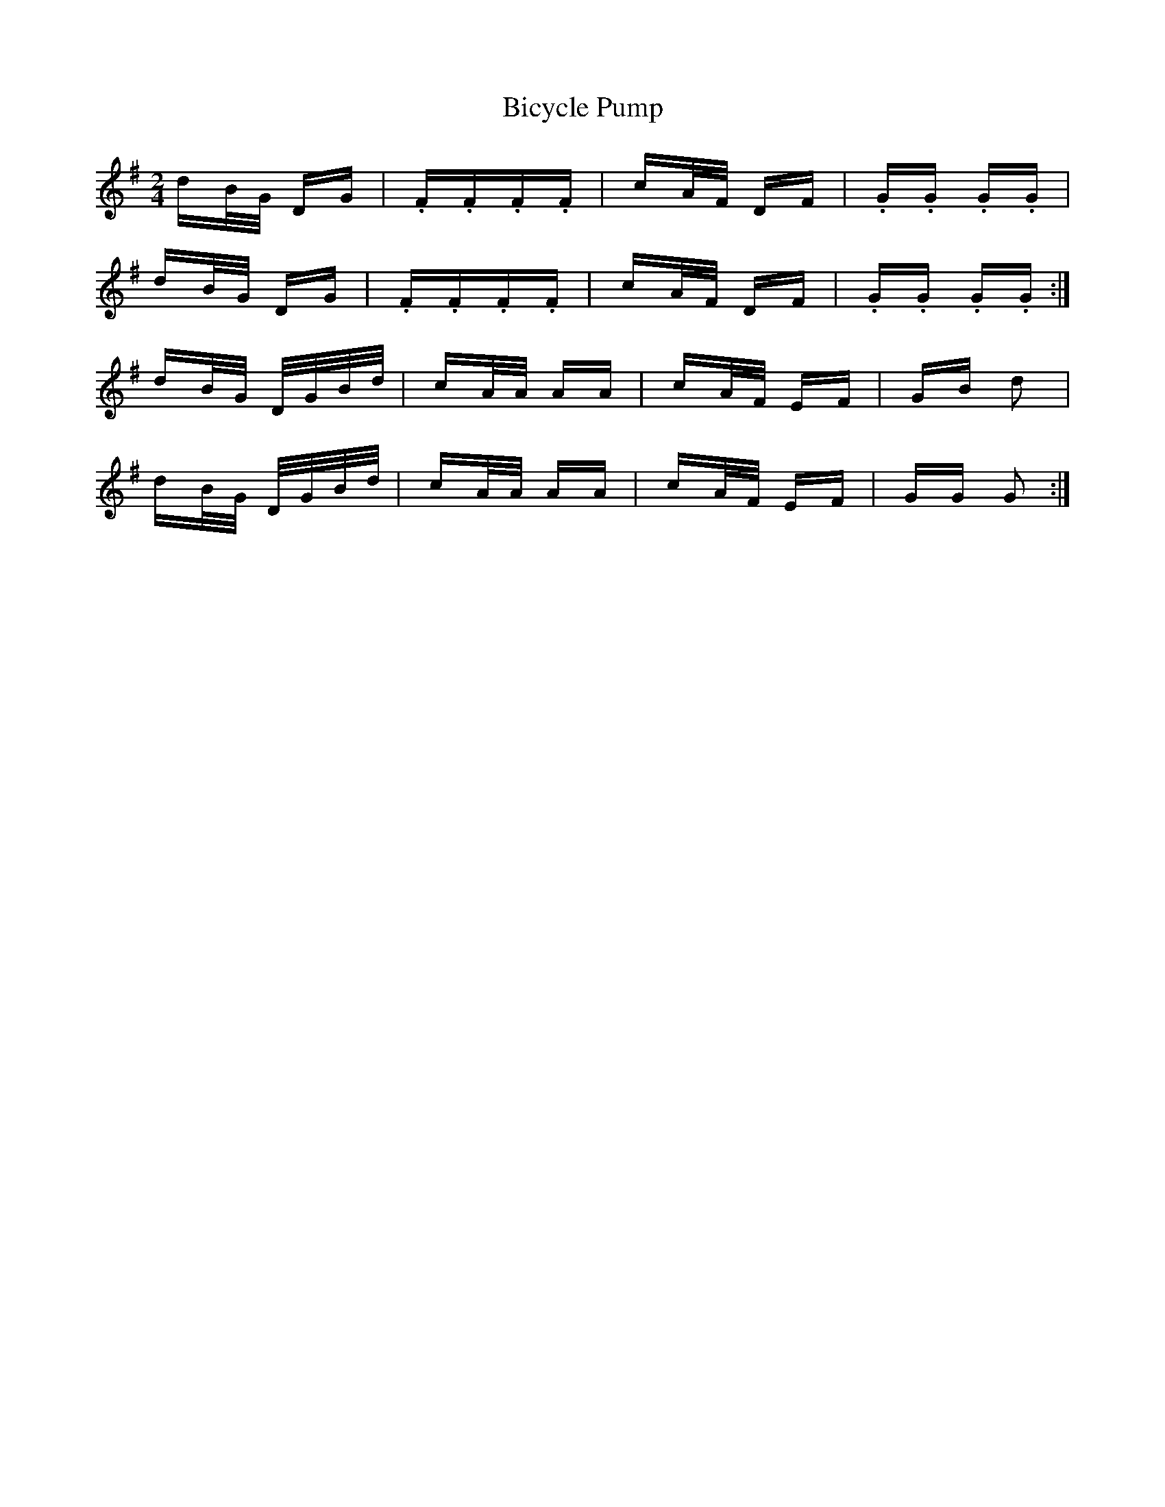 X: 3485
T: Bicycle Pump
R: polka
M: 2/4
K: Gmajor
dB/G/ DG|.F.F.F.F|cA/F/ DF|.G.G. G.G|
dB/G/ DG|.F.F.F.F|cA/F/ DF|.G.G. G.G:|
dB/G/ D/G/B/d/|cA/A/ AA|cA/F/ EF|GB d2|
dB/G/ D/G/B/d/|cA/A/ AA|cA/F/ EF|GG G2:|

